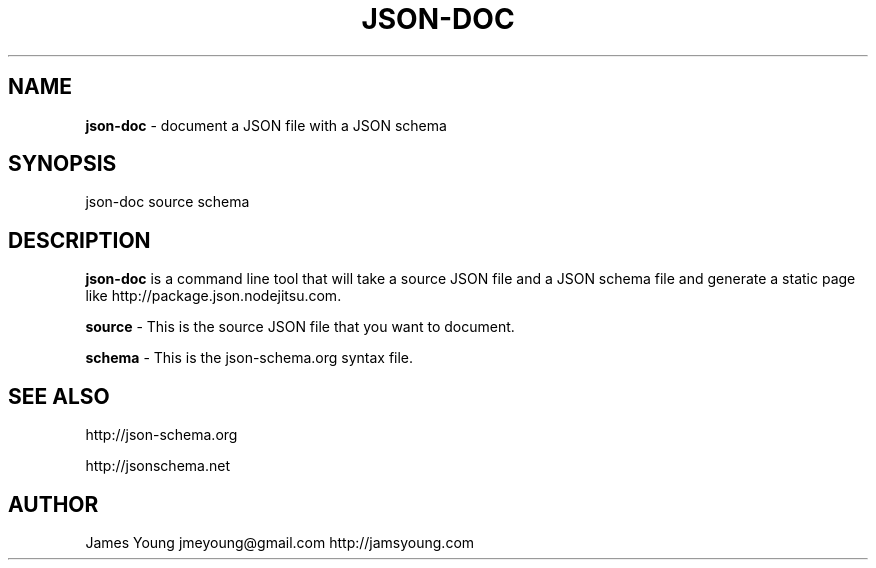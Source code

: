 .TH "JSON\-DOC" "1" "August 2013" "" ""
.SH "NAME"
\fBjson-doc\fR \- document a JSON file with a JSON schema
.SH SYNOPSIS
.P
json\-doc source schema
.SH DESCRIPTION
.P
\fBjson\-doc\fR is a command line tool that will take a source JSON file and a JSON
schema file and generate a static page like http://package\.json\.nodejitsu\.com\|\.
.P
\fBsource\fR \- This is the source JSON file that you want to document\.
.P
\fBschema\fR \- This is the json\-schema\.org syntax file\.
.SH SEE ALSO
.P
http://json\-schema\.org
.P
http://jsonschema\.net
.SH AUTHOR
.P
James Young jmeyoung@gmail\.com http://jamsyoung\.com

